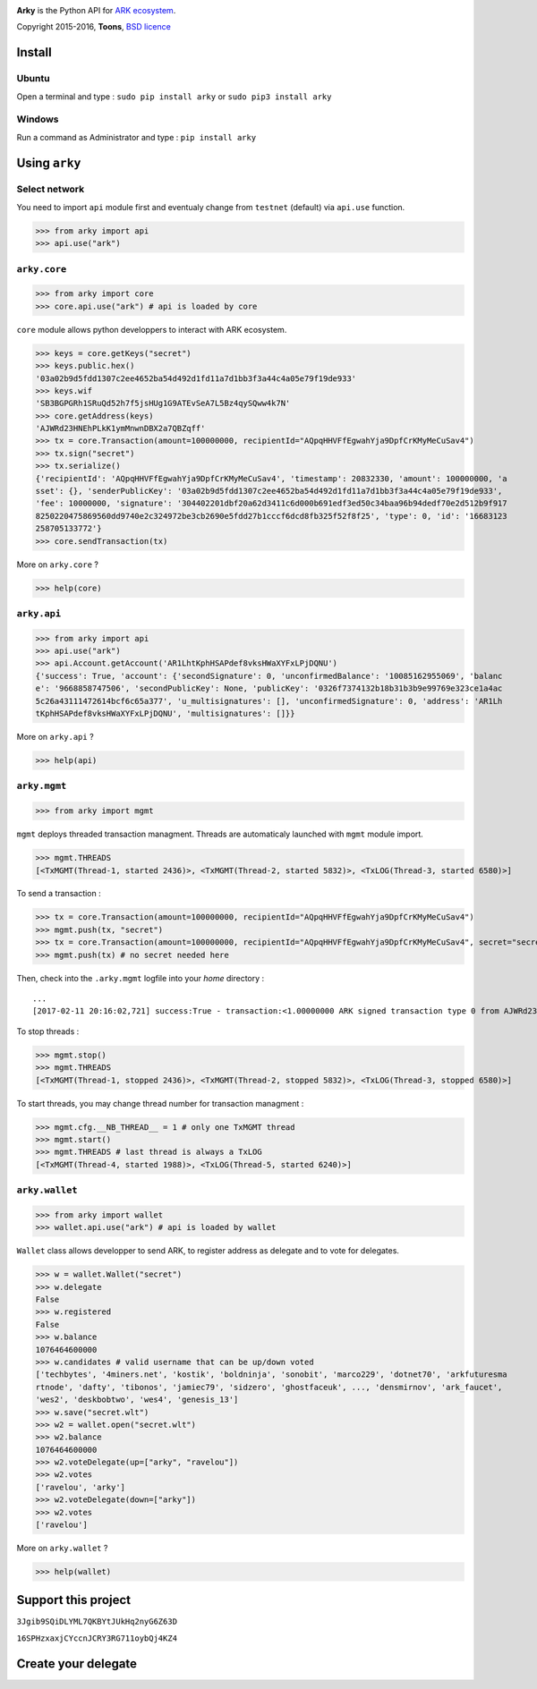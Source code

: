 .. image:: https://github.com/Moustikitos/arky/raw/master/ark-logo.png
   :target: https://ark.io
   :width: 100

**Arky** is the Python API for `ARK ecosystem`_.

Copyright 2015-2016, **Toons**, `BSD licence`_

Install
=======

Ubuntu
^^^^^^

Open a terminal and type : ``sudo pip install arky`` or ``sudo pip3 install arky``


Windows 
^^^^^^^

Run a command as Administrator and type : ``pip install arky``

Using ``arky``
==============

Select network
^^^^^^^^^^^^^^

You need to import ``api`` module first and eventualy change from ``testnet`` (default) via ``api.use`` function.

>>> from arky import api
>>> api.use("ark")

``arky.core``
^^^^^^^^^^^^^

>>> from arky import core
>>> core.api.use("ark") # api is loaded by core

``core`` module allows python developpers to interact with ARK ecosystem.

>>> keys = core.getKeys("secret")
>>> keys.public.hex()
'03a02b9d5fdd1307c2ee4652ba54d492d1fd11a7d1bb3f3a44c4a05e79f19de933'
>>> keys.wif
'SB3BGPGRh1SRuQd52h7f5jsHUg1G9ATEvSeA7L5Bz4qySQww4k7N'
>>> core.getAddress(keys)
'AJWRd23HNEhPLkK1ymMnwnDBX2a7QBZqff'
>>> tx = core.Transaction(amount=100000000, recipientId="AQpqHHVFfEgwahYja9DpfCrKMyMeCuSav4")
>>> tx.sign("secret")
>>> tx.serialize()
{'recipientId': 'AQpqHHVFfEgwahYja9DpfCrKMyMeCuSav4', 'timestamp': 20832330, 'amount': 100000000, 'a
sset': {}, 'senderPublicKey': '03a02b9d5fdd1307c2ee4652ba54d492d1fd11a7d1bb3f3a44c4a05e79f19de933', 
'fee': 10000000, 'signature': '304402201dbf20a62d3411c6d000b691edf3ed50c34baa96b94dedf70e2d512b9f917
8250220475869560dd9740e2c324972be3cb2690e5fdd27b1cccf6dcd8fb325f52f8f25', 'type': 0, 'id': '16683123
258705133772'}
>>> core.sendTransaction(tx)

More on ``arky.core`` ?

>>> help(core)

``arky.api``
^^^^^^^^^^^^

>>> from arky import api
>>> api.use("ark")
>>> api.Account.getAccount('AR1LhtKphHSAPdef8vksHWaXYFxLPjDQNU')
{'success': True, 'account': {'secondSignature': 0, 'unconfirmedBalance': '10085162955069', 'balanc
e': '9668858747506', 'secondPublicKey': None, 'publicKey': '0326f7374132b18b31b3b9e99769e323ce1a4ac
5c26a43111472614bcf6c65a377', 'u_multisignatures': [], 'unconfirmedSignature': 0, 'address': 'AR1Lh
tKphHSAPdef8vksHWaXYFxLPjDQNU', 'multisignatures': []}}

More on ``arky.api`` ?

>>> help(api)

``arky.mgmt``
^^^^^^^^^^^^^

>>> from arky import mgmt

``mgmt`` deploys threaded transaction managment. Threads are automaticaly launched with ``mgmt`` module import.

>>> mgmt.THREADS
[<TxMGMT(Thread-1, started 2436)>, <TxMGMT(Thread-2, started 5832)>, <TxLOG(Thread-3, started 6580)>]

To send a transaction :

>>> tx = core.Transaction(amount=100000000, recipientId="AQpqHHVFfEgwahYja9DpfCrKMyMeCuSav4")
>>> mgmt.push(tx, "secret")
>>> tx = core.Transaction(amount=100000000, recipientId="AQpqHHVFfEgwahYja9DpfCrKMyMeCuSav4", secret="secret")
>>> mgmt.push(tx) # no secret needed here

Then, check into the ``.arky.mgmt`` logfile into your `home` directory :

::

  ...
  [2017-02-11 20:16:02,721] success:True - transaction:<1.00000000 ARK signed transaction type 0 from AJWRd23HNEhPLkK1ymMnwnDBX2a7QBZqff to AQpqHHVFfEgwahYja9DpfCrKMyMeCuSav4> - transactionIds:['df65053eea80fa4ce035c79698554f725f189ee653c474bbf722df99cf513ebe']

To stop threads :

>>> mgmt.stop()
>>> mgmt.THREADS
[<TxMGMT(Thread-1, stopped 2436)>, <TxMGMT(Thread-2, stopped 5832)>, <TxLOG(Thread-3, stopped 6580)>]

To start threads, you may change thread number for transaction managment :

>>> mgmt.cfg.__NB_THREAD__ = 1 # only one TxMGMT thread
>>> mgmt.start()
>>> mgmt.THREADS # last thread is always a TxLOG
[<TxMGMT(Thread-4, started 1988)>, <TxLOG(Thread-5, started 6240)>]


``arky.wallet``
^^^^^^^^^^^^^^^

>>> from arky import wallet
>>> wallet.api.use("ark") # api is loaded by wallet

``Wallet`` class allows developper to send ARK, to register address as delegate and to vote for delegates.

>>> w = wallet.Wallet("secret")
>>> w.delegate
False
>>> w.registered
False
>>> w.balance
1076464600000
>>> w.candidates # valid username that can be up/down voted
['techbytes', '4miners.net', 'kostik', 'boldninja', 'sonobit', 'marco229', 'dotnet70', 'arkfuturesma
rtnode', 'dafty', 'tibonos', 'jamiec79', 'sidzero', 'ghostfaceuk', ..., 'densmirnov', 'ark_faucet', 
'wes2', 'deskbobtwo', 'wes4', 'genesis_13']
>>> w.save("secret.wlt")
>>> w2 = wallet.open("secret.wlt")
>>> w2.balance
1076464600000
>>> w2.voteDelegate(up=["arky", "ravelou"])
>>> w2.votes
['ravelou', 'arky']
>>> w2.voteDelegate(down=["arky"])
>>> w2.votes
['ravelou']

More on ``arky.wallet`` ?

>>> help(wallet)

Support this project
====================

.. image:: http://bruno.thoorens.free.fr/img/bitcoin.png
   :width: 100

``3Jgib9SQiDLYML7QKBYtJUkHq2nyG6Z63D``

``16SPHzxaxjCYccnJCRY3RG711oybQj4KZ4``


Create your delegate
====================

.. image:: https://github.com/Moustikitos/arky/raw/master/vultr-logo.png
   :target: http://www.vultr.com/?ref=7071726
   :width: 100


.. _ARK ecosystem: https://github.com/ArkEcosystem
.. _BSD licence: http://htmlpreview.github.com/?https://github.com/Moustikitos/arky/blob/master/arky.html
